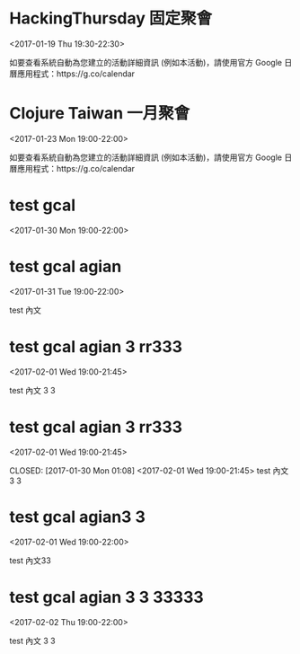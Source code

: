 * HackingThursday 固定聚會
  :PROPERTIES:
  :LOCATION: 田中園 光華店, No. 1, Línyí St, Zhongzheng District Taipei City, Taiwan 100, Taipei, Taipei City, tw, 100
  :LINK: [[https://www.google.com/calendar/event?eid=XzZ0bG5hcXJsZTVwNmNwYjRkaG1qNHBocGVob200ZGo1ZGxpbWFzajNlMWpqOHJiaDY1am1lcDFoYzlsbWtxams2dG9qNmMxajYwcWoycXBvNzRvN2FzcGxlcGszMHIzaWNnbzcwY2pkZWxuNmUgZmF0ZmluZ2VyZXJyQG0][Go to gcal web page]]
  :ID: _6tlnaqrle5p6cpb4dhmj4phpehom4dj5dlimasj3e1jj8rbh65jmep1hc9lmkqjk6toj6c1j60qj2qpo74o7asplepk30r3icgo70cjdeln6e
  :END:

  <2017-01-19 Thu 19:30-22:30>

如要查看系統自動為您建立的活動詳細資訊 (例如本活動)，請使用官方 Google 日曆應用程式：https://g.co/calendar
* Clojure Taiwan 一月聚會
  :PROPERTIES:
  :LOCATION: http://moztw.org/space/, 地址：100 台北市中正區八德路一段 94 號 3F  //  3rd Fl., No. 94, Sec. 1, Ba-de Rd., Zhongzheng District, Taipei City 100, Taiwan, Taipei, tw
  :LINK: [[https://www.google.com/calendar/event?eid=XzZ0bG5hcXJsZTVwNmNwYjRkaG1qNHBocGVoaDZxZWI5Y2hpNmtzcG9kMWkzZ3FqNWVncm4ycnBnNnBrNjRjYmdlcGo2MmNqaWRka21jcmprNmNzbWdyYmtkOWszZXEzYWNoaWphcTluZGxtbWUgZmF0ZmluZ2VyZXJyQG0][Go to gcal web page]]
  :ID: _6tlnaqrle5p6cpb4dhmj4phpehh6qeb9chi6kspod1i3gqj5egrn2rpg6pk64cbgepj62cjiddkmcrjk6csmgrbkd9k3eq3achijaq9ndlmme
  :END:

  <2017-01-23 Mon 19:00-22:00>

如要查看系統自動為您建立的活動詳細資訊 (例如本活動)，請使用官方 Google 日曆應用程式：https://g.co/calendar
* test gcal
  :PROPERTIES:
  :LINK: [[https://www.google.com/calendar/event?eid=MXJmbWtncWhvbXQ1dmRjZHY1cnZkOWtzbDAgZmF0ZmluZ2VyZXJyQG0][Go to gcal web page]]
  :ID: 1rfmkgqhomt5vdcdv5rvd9ksl0
  :END:

  <2017-01-30 Mon 19:00-22:00>
* test gcal agian
  :PROPERTIES:
  :LINK: [[https://www.google.com/calendar/event?eid=ZmRmZzNnZDUxN29wdGQwcjJvaDBrdDl0bWcgZmF0ZmluZ2VyZXJyQG0][Go to gcal web page]]
  :ID: fdfg3gd517optd0r2oh0kt9tmg
  :END:

  <2017-01-31 Tue 19:00-22:00>

test 內文
* test gcal agian 3 rr333
  :PROPERTIES:
  :LINK: [[https://www.google.com/calendar/event?eid=OGk2Z25wdWQ5MGUxNnNtcTUwZGRudTJnMHMgZmF0ZmluZ2VyZXJyQG0][Go to gcal web page]]
  :ID: 8i6gnpud90e16smq50ddnu2g0s
  :END:

  <2017-02-01 Wed 19:00-21:45>

test 內文 3 3
* test gcal agian 3 rr333
  :PROPERTIES:
  :LINK: [[https://www.google.com/calendar/event?eid=c2d0aHIwM2lkaHQyZHU4NTM5OWltbTliNnMgZmF0ZmluZ2VyZXJyQG0][Go to gcal web page]]
  :ID: sgthr03idht2du85399imm9b6s
  :END:

  <2017-02-01 Wed 19:00-21:45>

  CLOSED: [2017-01-30 Mon 01:08]
<2017-02-01 Wed 19:00-21:45>
test 內文 3 3
* test gcal agian3 3
  :PROPERTIES:
  :LINK: [[https://www.google.com/calendar/event?eid=dTc0aWYwZDU2bmRxMjU0azZwaHU3Nmdyc3MgZmF0ZmluZ2VyZXJyQG0][Go to gcal web page]]
  :ID: u74if0d56ndq254k6phu76grss
  :END:

  <2017-02-01 Wed 19:00-22:00>

test 內文33
* test gcal agian 3 3 33333
  :PROPERTIES:
  :LINK: [[https://www.google.com/calendar/event?eid=ZzhqcmRqOXVibWMzdTFibzFyNzV1a3BzdmcgZmF0ZmluZ2VyZXJyQG0][Go to gcal web page]]
  :ID: g8jrdj9ubmc3u1bo1r75ukpsvg
  :END:

  <2017-02-02 Thu 19:00-22:00>

test 內文 3 3
